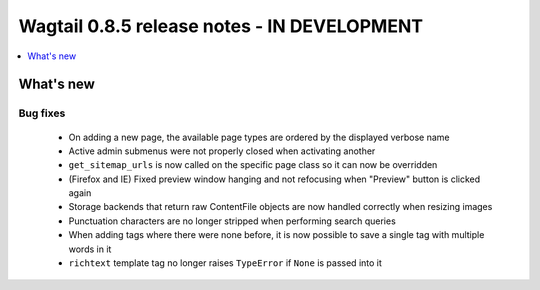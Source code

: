 ============================================
Wagtail 0.8.5 release notes - IN DEVELOPMENT
============================================

.. contents::
    :local:
    :depth: 1


What's new
==========

Bug fixes
~~~~~~~~~

 * On adding a new page, the available page types are ordered by the displayed verbose name
 * Active admin submenus were not properly closed when activating another
 * ``get_sitemap_urls`` is now called on the specific page class so it can now be overridden
 * (Firefox and IE) Fixed preview window hanging and not refocusing when "Preview" button is clicked again
 * Storage backends that return raw ContentFile objects are now handled correctly when resizing images
 * Punctuation characters are no longer stripped when performing search queries
 * When adding tags where there were none before, it is now possible to save a single tag with multiple words in it
 * ``richtext`` template tag no longer raises ``TypeError`` if ``None`` is passed into it
